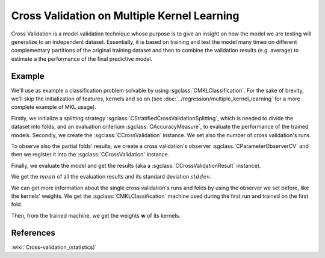 ============================================
Cross Validation on Multiple Kernel Learning
============================================

Cross Validation is a model validation technique whose purpose is to give an insight
on how the model we are testing will generalize to an independent dataset. Essentially,
it is based on training and test the model many times on different complementary partitions of the original
training dataset and then to combine the validation results (e.g. average) to estimate a
the performance of the final predictive model.

-------
Example
-------
We'll use as example a classification problem solvable by using :sgclass:`CMKLClassification`.
For the sake of brevity, we'll skip the initialization of features, kernels and so on
(see :doc:`../regression/multiple_kernel_learning` for a more complete example of MKL usage).

.. sgexample:: cross_validation_multiple_kernel_learning_weights_storage.sg:create_classifier

Firstly, we initialize a splitting strategy :sgclass:`CStratifiedCrossValidationSplitting`, which is needed
to divide the dataset into folds, and an evaluation criterium :sgclass:`CAccuracyMeasure`, to evaluate the
performance of the trained models. Secondly, we create the :sgclass:`CCrossValidation` instance.
We set also the number of cross validation's runs.

.. sgexample:: cross_validation_multiple_kernel_learning_weights_storage.sg:create_cross_validation

To observe also the partial folds' results, we create a cross validation's observer :sgclass:`CParameterObserverCV`
and then we register it into the :sgclass:`CCrossValidation` instance.

.. sgexample:: cross_validation_multiple_kernel_learning_weights_storage.sg:create_observer

Finally, we evaluate the model and get the results (aka a :sgclass:`CCrossValidationResult` instance).

.. sgexample:: cross_validation_multiple_kernel_learning_weights_storage.sg:evaluate_and_get_result

We get the :math:`mean` of all the evaluation results and its standard deviation :math:`stddev`.

.. sgexample:: cross_validation_multiple_kernel_learning_weights_storage.sg:get_results

We can get more information about the single cross validation's runs and folds by using the observer we set before, like the kernels' weights.
We get the :sgclass:`CMKLClassification` machine used during the first run and trained on the first fold.

.. sgexample:: cross_validation_multiple_kernel_learning_weights_storage.sg:get_fold_machine

Then, from the trained machine, we get the weights :math:`\mathbf{w}` of its kernels.

.. sgexample:: cross_validation_multiple_kernel_learning_weights_storage.sg:get_weights

----------
References
----------

:wiki:`Cross-validation_(statistics)`
